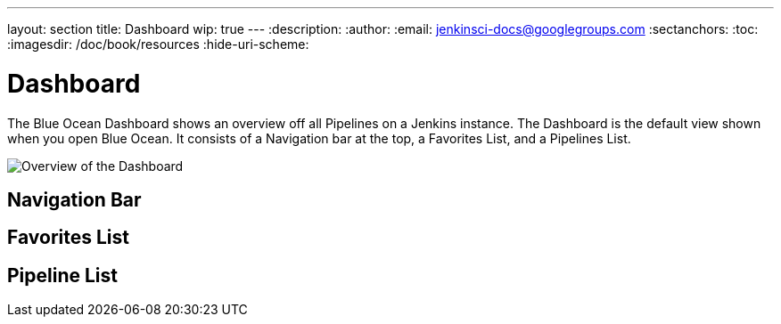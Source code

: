 ---
layout: section
title: Dashboard
wip: true
---
:description:
:author:
:email: jenkinsci-docs@googlegroups.com
:sectanchors:
:toc:
:imagesdir: /doc/book/resources
:hide-uri-scheme:

= Dashboard

The Blue Ocean Dashboard shows an overview off all Pipelines on a Jenkins instance.
The Dashboard is the default view shown when you open Blue Ocean.
It consists of a Navigation bar at the top, a Favorites List, and a Pipelines List.

image:blueocean/dashboard/overview.png[Overview of the Dashboard, role=center]

== Navigation Bar


== Favorites List


== Pipeline List
